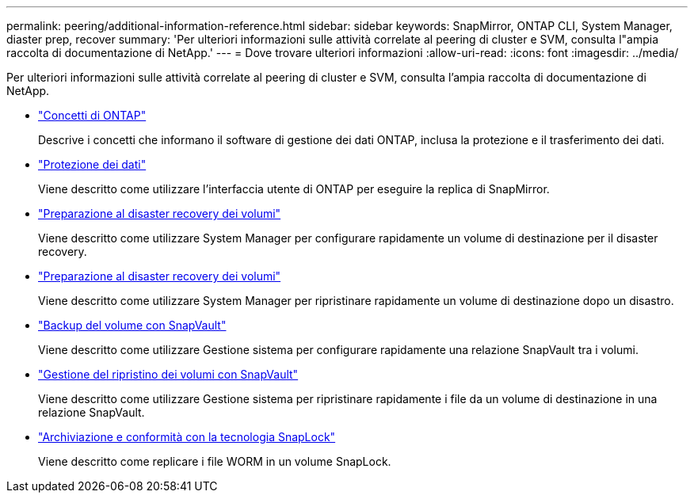 ---
permalink: peering/additional-information-reference.html 
sidebar: sidebar 
keywords: SnapMirror, ONTAP CLI, System Manager, diaster prep, recover 
summary: 'Per ulteriori informazioni sulle attività correlate al peering di cluster e SVM, consulta l"ampia raccolta di documentazione di NetApp.' 
---
= Dove trovare ulteriori informazioni
:allow-uri-read: 
:icons: font
:imagesdir: ../media/


[role="lead"]
Per ulteriori informazioni sulle attività correlate al peering di cluster e SVM, consulta l'ampia raccolta di documentazione di NetApp.

* link:../concepts/index.html["Concetti di ONTAP"]
+
Descrive i concetti che informano il software di gestione dei dati ONTAP, inclusa la protezione e il trasferimento dei dati.

* link:../data-protection/index.html["Protezione dei dati"]
+
Viene descritto come utilizzare l'interfaccia utente di ONTAP per eseguire la replica di SnapMirror.

* https://docs.netapp.com/us-en/ontap-sm-classic/volume-disaster-prep/index.html["Preparazione al disaster recovery dei volumi"]
+
Viene descritto come utilizzare System Manager per configurare rapidamente un volume di destinazione per il disaster recovery.

* https://docs.netapp.com/us-en/ontap-sm-classic/volume-disaster-prep/index.html["Preparazione al disaster recovery dei volumi"]
+
Viene descritto come utilizzare System Manager per ripristinare rapidamente un volume di destinazione dopo un disastro.

* https://docs.netapp.com/us-en/ontap-sm-classic/volume-backup-snapvault/index.html["Backup del volume con SnapVault"]
+
Viene descritto come utilizzare Gestione sistema per configurare rapidamente una relazione SnapVault tra i volumi.

* https://docs.netapp.com/us-en/ontap-sm-classic/volume-restore-snapvault/index.html["Gestione del ripristino dei volumi con SnapVault"]
+
Viene descritto come utilizzare Gestione sistema per ripristinare rapidamente i file da un volume di destinazione in una relazione SnapVault.

* link:../snaplock/index.html["Archiviazione e conformità con la tecnologia SnapLock"]
+
Viene descritto come replicare i file WORM in un volume SnapLock.


